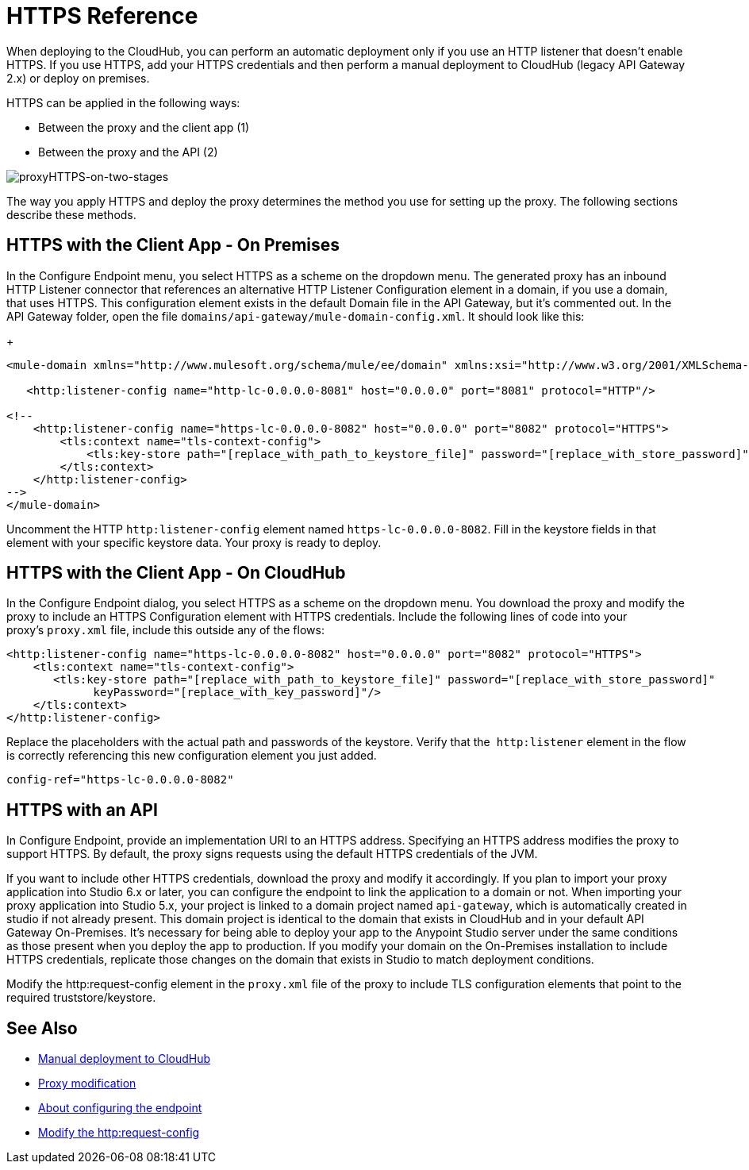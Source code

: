 = HTTPS Reference

When deploying to the CloudHub, you can perform an automatic deployment only if you use an HTTP listener that doesn't enable HTTPS. If you use HTTPS, add your HTTPS credentials and then perform a manual deployment to CloudHub (legacy API Gateway 2.x) or deploy on premises.

HTTPS can be applied in the following ways:

* Between the proxy and the client app (1)
* Between the proxy and the API (2)

image:proxyHTTPS-on-two-stages.png[proxyHTTPS-on-two-stages]

The way you apply HTTPS and deploy the proxy determines the method you use for setting up the proxy. The following sections describe these methods.

== HTTPS with the Client App - On Premises

In the Configure Endpoint menu, you select HTTPS as a scheme on the dropdown menu. The generated proxy has an inbound HTTP Listener connector that references an alternative HTTP Listener Configuration element in a domain, if you use a domain, that uses HTTPS. This configuration element exists in the default Domain file in the API Gateway, but it's commented out. In the API Gateway folder, open the file `domains/api-gateway/mule-domain-config.xml`. It should look like this:
+
[source,xml,linenums]
----
<mule-domain xmlns="http://www.mulesoft.org/schema/mule/ee/domain" xmlns:xsi="http://www.w3.org/2001/XMLSchema-instance" xmlns:http="http://www.mulesoft.org/schema/mule/http" xmlns:tls="http://www.mulesoft.org/schema/mule/tls" xsi:schemaLocation="http://www.mulesoft.org/schema/mule/ee/domain http://www.mulesoft.org/schema/mule/ee/domain/current/mule-domain-ee.xsd http://www.mulesoft.org/schema/mule/http http://www.mulesoft.org/schema/mule/http/current/mule-http.xsd http://www.mulesoft.org/schema/mule/tls http://www.mulesoft.org/schema/mule/tls/current/mule-tls.xsd">
 
   <http:listener-config name="http-lc-0.0.0.0-8081" host="0.0.0.0" port="8081" protocol="HTTP"/>
 
<!--
    <http:listener-config name="https-lc-0.0.0.0-8082" host="0.0.0.0" port="8082" protocol="HTTPS">
        <tls:context name="tls-context-config">
            <tls:key-store path="[replace_with_path_to_keystore_file]" password="[replace_with_store_password]" keyPassword="[replace_with_key_password]"/>
        </tls:context>
    </http:listener-config>
-->
</mule-domain>
----

Uncomment the HTTP `http:listener-config` element named `https-lc-0.0.0.0-8082`. Fill in the keystore fields in that element with your specific keystore data.
Your proxy is ready to deploy.

== HTTPS with the Client App - On CloudHub

In the Configure Endpoint dialog, you select HTTPS as a scheme on the dropdown menu. You download the proxy and modify the proxy to include an HTTPS Configuration element with HTTPS credentials. Include the following lines of code into your proxy's `proxy.xml` file, include this outside any of the flows:

[source,xml,linenums]
----
<http:listener-config name="https-lc-0.0.0.0-8082" host="0.0.0.0" port="8082" protocol="HTTPS">
    <tls:context name="tls-context-config">
       <tls:key-store path="[replace_with_path_to_keystore_file]" password="[replace_with_store_password]"
             keyPassword="[replace_with_key_password]"/>
    </tls:context>
</http:listener-config>
----

Replace the placeholders with the actual path and passwords of the keystore. Verify that the  `http:listener` element in the flow is correctly referencing this new configuration element you just added.

[source,code]
----
config-ref="https-lc-0.0.0.0-8082"
----

== HTTPS with an API

In Configure Endpoint, provide an implementation URI to an HTTPS address. Specifying an HTTPS address modifies the proxy to support HTTPS. By default, the proxy signs requests using the default HTTPS credentials of the JVM.

If you want to include other HTTPS credentials, download the proxy and modify it accordingly. If you plan to import your proxy application into Studio 6.x or later, you can configure the endpoint to link the application to a domain or not. When importing your proxy application into Studio 5.x, your project is linked to a domain project named `api-gateway`, which is automatically created in studio if not already present. This domain project is identical to the domain that exists in CloudHub and in your default API Gateway On-Premises. It's necessary for being able to deploy your app to the Anypoint Studio server under the same conditions as those present when you deploy the app to production. If you modify your domain on the On-Premises installation to include HTTPS credentials, replicate those changes on the domain that exists in Studio to match deployment conditions.

Modify the http:request-config element in the `proxy.xml` file of the proxy to include TLS configuration elements that point to the required truststore/keystore.

== See Also

* link:/api-manager/deploy-to-api-gateway-runtime#manual-deployment-to-cloudhub[Manual deployment to CloudHub]
* link:/api-manager/proxy-modification-reference[Proxy modification]
* link:/api-manager/configuring-an-endpoint-about[About configuring the endpoint]
* link:/mule-user-guide/v/3.8/http-request-connector[Modify the http:request-config] 